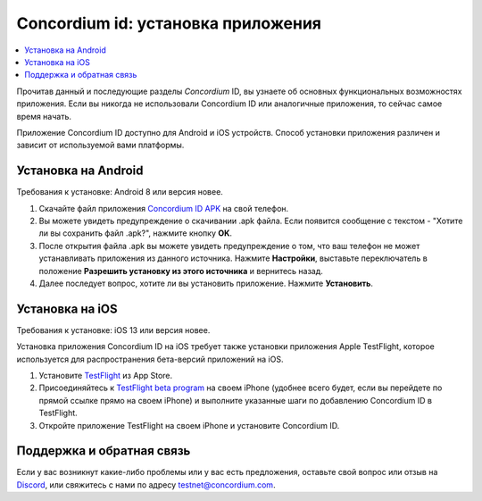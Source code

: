 
.. _`Concordium ID APK`: https://client-distribution-testnet.concordium.com/wallet-testnet-release-0.5.30.apk
.. _TestFlight: https://apps.apple.com/dk/app/testflight/id899247664?l=da
.. _`TestFlight beta program`: https://testflight.apple.com/join/5LgqqrJ4
.. _Discord: https://discord.gg/xWmQ5tp

.. _testnet-get-the-app:

=======================================
Concordium id: установка приложения
=======================================

.. contents::
   :local:
   :backlinks: none

Прочитав данный и последующие разделы *Concordium* ID, вы узнаете об основных функциональных возможностях приложения. Если вы никогда не использовали Concordium ID или аналогичные приложения, то сейчас самое время начать.

Приложение Concordium ID доступно для Android и iOS устройств. Способ установки приложения различен и зависит от используемой вами платформы.


Установка на Android
=======================

Требования к установке: Android 8 или версия новее.

1. Скачайте файл приложения `Concordium ID APK`_ на свой телефон.
2. Вы можете увидеть предупреждение о скачивании .apk файла. Если появится сообщение с текстом -  "Хотите ли вы сохранить файл .apk?", нажмите кнопку **OK**.
3. После открытия файла .apk вы можете увидеть предупреждение о том, что ваш телефон не может устанавливать приложения из данного источника. Нажмите **Настройки**, выставьте переключатель в положение **Разрешить установку из этого источника** и вернитесь назад.
4. Далее последует вопрос, хотите ли вы установить приложение. Нажмите **Установить**.


Установка на iOS
====================

Требования к установке: iOS 13 или версия новее.

Установка приложения Concordium ID на iOS требует также установки приложения Apple TestFlight, которое используется для распространения бета-версий приложений на iOS.

1. Установите `TestFlight`_ из App Store.
2. Присоединяйтесь к `TestFlight beta program`_ на своем iPhone (удобнее всего будет, если вы перейдете по прямой ссылке прямо на своем iPhone) и выполните указанные шаги по добавлению Concordium ID в TestFlight.
3. Откройте приложение TestFlight на своем iPhone и установите Concordium ID.


Поддержка и обратная связь
===========================

Если у вас возникнут какие-либо проблемы или у вас есть предложения, оставьте свой вопрос или отзыв на `Discord`_,
или свяжитесь с нами по адресу testnet@concordium.com.
